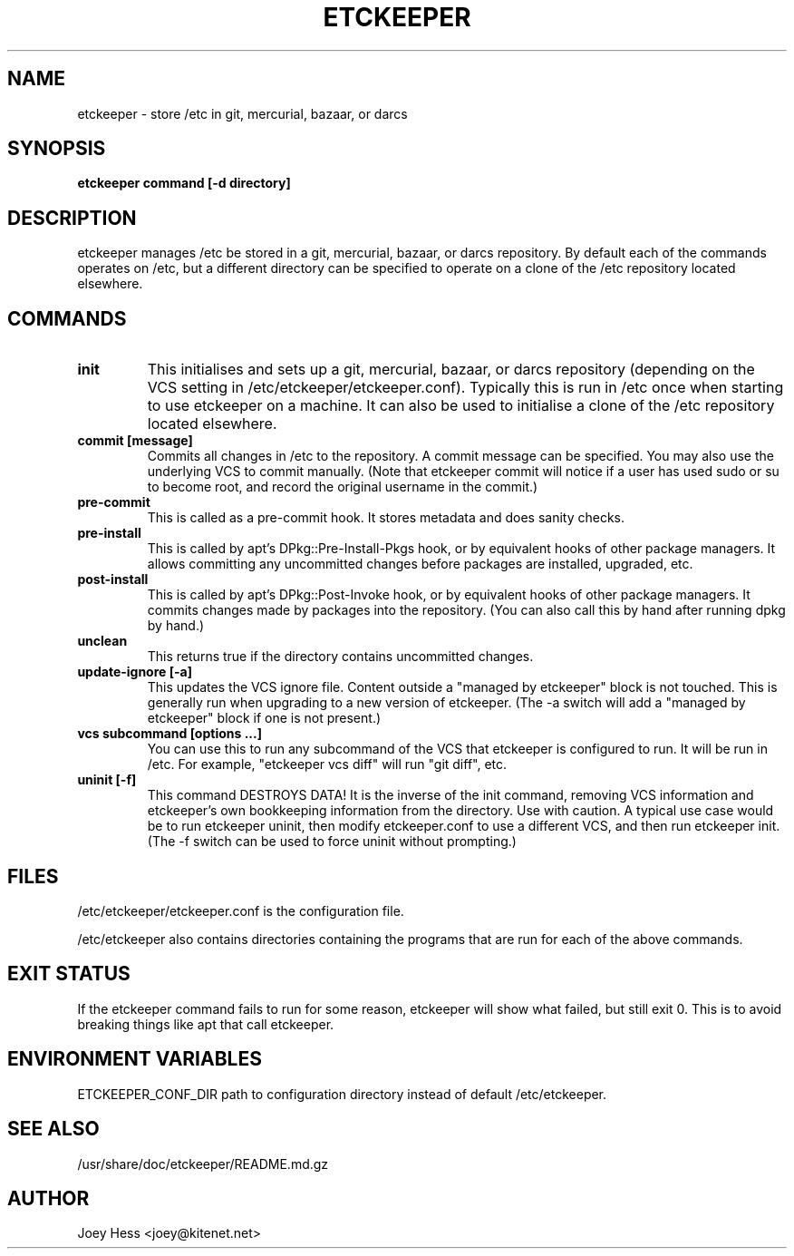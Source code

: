 .\" -*- nroff -*-
.TH ETCKEEPER 8 "" "" ""
.SH NAME
etckeeper \- store /etc in git, mercurial, bazaar, or darcs
.SH SYNOPSIS
.B etckeeper command [-d directory]
.SH DESCRIPTION
etckeeper manages /etc be stored in a git, mercurial, bazaar, or darcs
repository. By default each of the commands operates on /etc, but a
different directory can be specified to operate on a clone of the /etc
repository located elsewhere.
.SH COMMANDS
.TP
.B init
This initialises and sets up a git, mercurial, bazaar, or darcs
repository (depending on the VCS setting in
/etc/etckeeper/etckeeper.conf). Typically this is run in /etc once
when starting to use etckeeper on a machine. It can also be used to
initialise a clone of the /etc repository located elsewhere.
.TP
.B commit [message]
Commits all changes in /etc to the repository. A commit message can be
specified. You may also use the underlying VCS to commit manually.
(Note that etckeeper commit will notice if a user has used sudo or su to
become root, and record the original username in the commit.)
.TP
.B pre-commit
This is called as a pre-commit hook. It stores metadata and does sanity
checks.
.TP
.B pre-install
This is called by apt's DPkg::Pre-Install-Pkgs hook, or by equivalent hooks
of other package managers. It allows committing any uncommitted changes before
packages are installed, upgraded, etc.
.TP
.B post-install
This is called by apt's DPkg::Post-Invoke hook, or by equivalent hooks
of other package managers. It commits changes made by packages into the
repository. (You can also call this by hand after running dpkg by hand.)
.TP
.B unclean
This returns true if the directory contains uncommitted changes.
.TP
.B update-ignore [-a]
This updates the VCS ignore file. Content outside a "managed by etckeeper"
block is not touched. This is generally run when upgrading to a new version
of etckeeper. (The -a switch will add a "managed by etckeeper" block if
one is not present.)
.TP
.B vcs subcommand [options ...]
You can use this to run any subcommand of the VCS that etckeeper is
configured to run. It will be run in /etc. For example, "etckeeper vcs
diff" will run "git diff", etc.
.TP
.B uninit [-f]
This command DESTROYS DATA! It is the inverse of the init command, removing
VCS information and etckeeper's own bookkeeping information from the
directory. Use with caution. A typical use case would be to run etckeeper
uninit, then modify etckeeper.conf to use a different VCS, and then run
etckeeper init. (The -f switch can be used to force uninit without
prompting.)
.SH FILES
/etc/etckeeper/etckeeper.conf is the configuration file.

/etc/etckeeper also contains directories containing the programs that are
run for each of the above commands.
.SH EXIT STATUS
If the etckeeper command fails to run for some reason, etckeeper will show
what failed, but still exit 0. This is to avoid breaking things like apt
that call etckeeper.
.SH ENVIRONMENT VARIABLES
ETCKEEPER_CONF_DIR path to configuration directory instead of default /etc/etckeeper.
.SH SEE ALSO
/usr/share/doc/etckeeper/README.md.gz
.SH AUTHOR 
Joey Hess <joey@kitenet.net>
